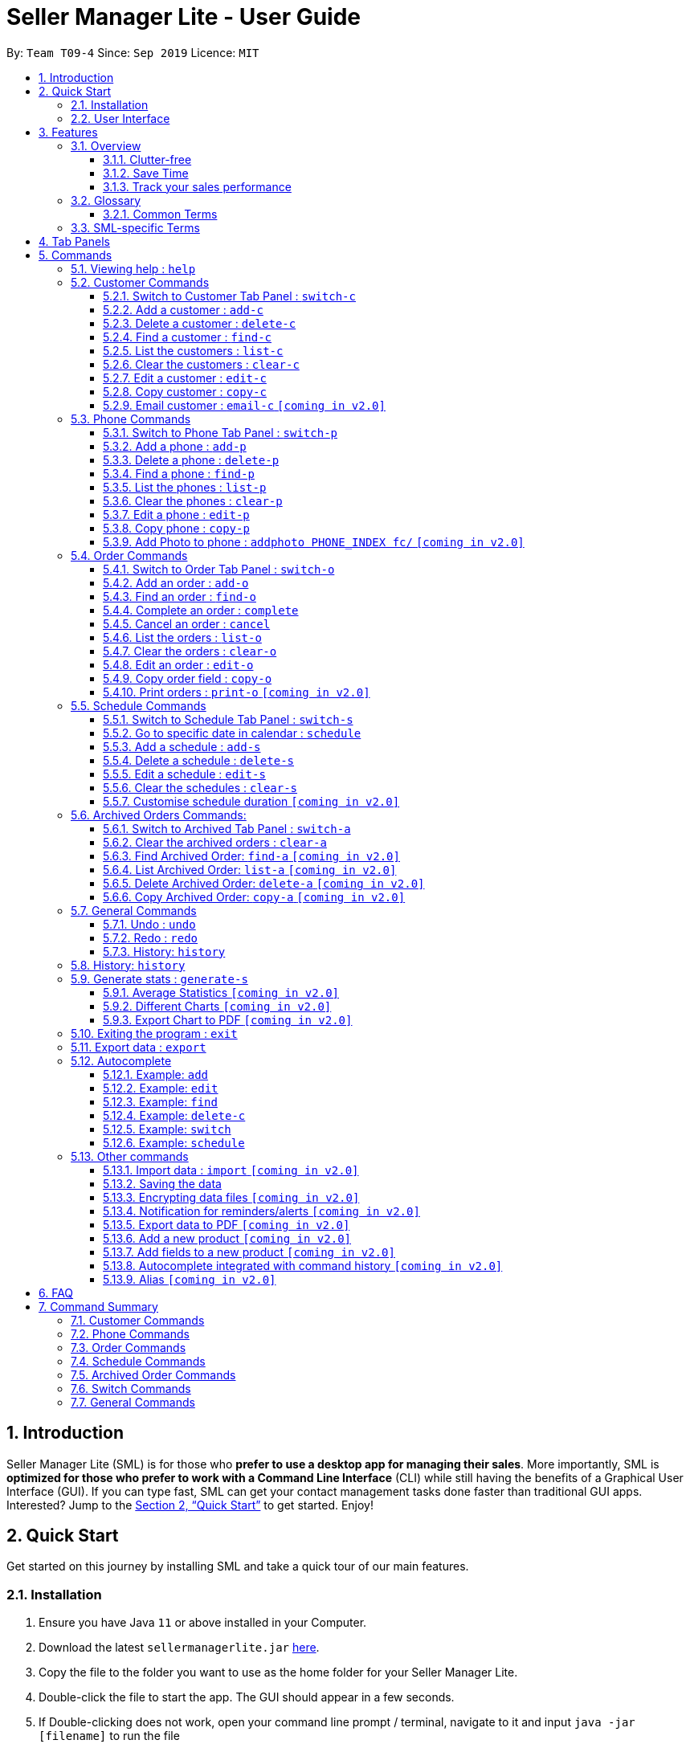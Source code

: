 = Seller Manager Lite - User Guide
:site-section: UserGuide
:toc:
:toclevels: 3
:toc-title:
:toc-placement: preamble
:sectnums:
:imagesDir: images
:stylesDir: stylesheets
:xrefstyle: full
:experimental:
ifdef::env-github[]
:tip-caption: :bulb:
:note-caption: :information_source:
endif::[]
:repoURL: https://github.com/AY1920S1-CS2103T-T09-4/main

By: `Team T09-4`      Since: `Sep 2019`      Licence: `MIT`

== Introduction
Seller Manager Lite (SML) is for those who *prefer to use a desktop app for managing their sales*. More importantly, SML is *optimized for those who prefer to work with a Command Line Interface* (CLI) while still having the benefits of a Graphical User Interface (GUI). If you can type fast, SML can get your contact management tasks done faster than traditional GUI apps. Interested? Jump to the <<Quick Start>> to get started. Enjoy!

== Quick Start

Get started on this journey by installing SML and take a quick tour of our main features.

=== Installation
.  Ensure you have Java `11` or above installed in your Computer.
.  Download the latest `sellermanagerlite.jar` https://github.com/AY1920S1-CS2103T-T09-4/main/releases[here].
.  Copy the file to the folder you want to use as the home folder for your Seller Manager Lite.
.  Double-click the file to start the app. The GUI should appear in a few seconds.
.  If Double-clicking does not work, open your command line prompt / terminal, navigate to it and
input `java -jar [filename]` to run the file

=== User Interface



image::Ui.png[width="790"]




Type the command in the command box and press kbd:[Enter] to execute it.
e.g. typing *`help`* and pressing kbd:[Enter] will open the help window.
.  Some example commands you can try:

* *`list-c`* : lists all customer contacts
* **`add-c`**`n/John Doe c/98765432 e/johnd@example.com` : adds a customer named `John Doe` to SML.
* **`delete-c`**`1` : deletes the 1st customer shown in the current list
* *`exit`* : exits the app

Refer to <<Features>> for details of each command.

[[Features]]
== Features

// tag::overview[]
=== Overview

==== Clutter-free

SML helps you to organize your customers, phones, orders and schedules without clutter.

* Use our smart tab view to toggle between customers, phones, orders, schedules and archives.
* Search for the customer, phone and order you want with our find function.

==== Save Time

SML allows you to save time by:

* allowing you to export to Microsoft Excel
* update your inventory with a single command.
* find and copy information easily
* undo and redo when you make mistakes


==== Track your sales performance

SML generates real-time sales charts for you:


* Total Revenue (monthly)
* Total Profit (monthly)
* Total Cost (monthly)

// end::overview[]

// tag::glossary[]

=== Glossary

==== Common Terms

. *SML* +
Initialism for our application, Seller Manager Lite.

. *Customer* +
A person who buys from the seller.

. *Phone* +
Multi-purpose mobile computing device. Also known as smartphones.

. *Order* +
A request for goods.

. *Schedule* +
A meetup with buyer to pass the goods. There can only be 1 schedule associated with an order at any one time. Duration of schedule is set to be 1 hour.

=== SML-specific Terms

. *Command* +
An instruction that will produce an output once entered in SML.

. *CustomerBook* +
A CustomerBook is a list that stores Customer(s) that has been added into SML.
Each customer entry comprises of CustomerName, ContactNumber and Email fields and others.

. *PhoneBook* +
A PhoneBook is a list that stores Phone(s) that has been added in SML.
Each phone entry comprises of IdentityNumber, SerialNumber, Brand, PhoneName, Colour, Cost and Capacity.

. *OrderBook* +
A OrderBook is a list that stores Order(s) that has been added in SML.
Each order entry comprises of a customer, a phone, OrderID, Price and OrderStatus.

. *ScheduleBook* +
A ScheduleBook is a list that stores Schedules(s) that has been added in SML.
Each schedule entry comprises a Venue and Calendar with date and time.

. *Archived* +
Archived is a list that stores Completed or Cancelled orders ONLY.

. *TabPanel* +
A view that is similar to web browser Tabs.

. *Add* +
The action of putting an entry into CustomerBook, PhoneBook, OrderBook or ScheduleBook.

. *Edit* +
If you want to make changes to any entry, you can do so with this command.

. *Delete* +
Remove an entry from CustomerBook, PhoneBook or ScheduleBook.

. *Find* +
The action of searching for customers, phones or orders that contains the keywords that you specify.

. *Switch* +
Change the Tab Panel to Customer, Phone, Order, Schedule or Archived.

. *Undo* +
If you've made a mistake, you can simply revert to the previous command.

. *Redo* +
Inverse of undo.

. *Copy* +
Action of copying an entry into clipboard.

// end::glossary[]

// tag::tabpanels[]
[[TabPanels]]
== Tab Panels

To ensure that users wouldn't suffer from information overload,
we have divided the user interface into 5 partitions

* Customer
* Phone
* Order
* Schedule
* Archived

Use our Switch commands ( refer to  <<Switch>> ) to toggle between the tab panels!
The cool thing about our commands is that it will automatically
toggle to the Tab Panel that it belongs to.

// end::tabpanels[]

[[Commands]]
== Commands

====
*Command Format*

* Words in `UPPER_CASE` are the parameters to be supplied by the user e.g. in `add -c n/NAME`, `NAME` is a parameter which can be used as `add -c n/John Doe`.
* Items in square brackets are optional e.g `n/NAME [t/TAG]` can be used as `n/John Doe t/friend` or as `n/John Doe`.
* Items with `…`​ after them can be used multiple times including zero times e.g. `[t/TAG]...` can be used as `{nbsp}` (i.e. 0 times), `t/friend`, `t/friend t/family` etc.
* Parameters can be in any order e.g. if the command specifies `n/NAME c/CONTACT_NUMBER`, `c/CONTACT_NUMBER n/NAME` is also acceptable.
*Note that this applies only to Customer, Phone, Order and statistics commands*
====

=== Viewing help : `help`
Lists out the commands you need to navigate SML. +
Format: `help`

// tag::customer[]
=== Customer Commands
Commands that work on customers in SML.

==== Switch to Customer Tab Panel : `switch-c`

Switches to Customer Tab Panel.

[underline]#Format#: `switch-c`


==== Add a customer : `add-c`

Adds a Customer to the CustomerBook. +
This can be done in any Tab Panel.

[underline]#Format#: `add-c n/NAME c/CONTACT_NUMBER e/EMAIL [t/TAG]…`

[TIP]
Contact numbers should be 8-digits long.
[TIP]
A customer can have any number of tags, including 0.
[TIP]
Customers can share the same name.
[TIP]
Customers cannot share the same contact number or email.

[underline]#Examples#:
* Adds a single customer
. `add-c n/Steve Jobs c/12345678 e/stevejobs@apple.com`

image::ug-command/ug-add-c.png[width="900"]

==== Delete a customer : `delete-c`
Deletes a customer in SML. Note that deleting a customer will also delete the orders and schedules associated with the customer. +

[underline]#Format#: `delete-c INDEX`


****
* Deletes the customer at the specified `INDEX`.
* The index refers to the index number shown in the displayed customer list.
* The index *must be a positive integer* 1, 2, 3, ...
****

[underline]#Examples#:

* Delete the 2nd customer.
. `list-c` +
. `delete-c 2` +

* Delete the 1st customer after performing a find customer command.
. `find-c alice` +
. `delete-c 1` +

==== Find a customer : `find-c`
Finds customers whose fields contain any of the given keywords. +

[underline]#Format#: `find KEYWORD [MORE_KEYWORDS]...`

****
* The search is case insensitive. e.g `hans` will match `Hans`
* The search matches anywhere for name, contact number, email and tags.
* The search looks for partial matches e.g. `ha` will match `hans`. However, `hns` will not match `hans`.
* Entries matching ALL fields will be returned (i.e. `AND` search).
** e.g. `find-c aaa bbb` will match a customer with name `Aaah` and with tag `bbb`;
****

[underline]#Examples#:

* Find customers with keyword `colleague` +
. `find-c colleague` +

image::ug-command/ug-find-c-1.png[width="800"]

* Find customers with keywords `charlotte` `oliveiro` +
. `find-c charlotte oliveiro` +

image::ug-command/ug-find-c-2.png[width="800"]


==== List the customers : `list-c`

List every customer in SML. Acts as a switch customer command as well. +

[underline]#Format#: `list-c`

- `list-c`

==== Clear the customers : `clear-c`
Clears every customer in SML. +

[underline]#Format#: `clear-c`

- `clear-c`


==== Edit a customer : `edit-c`
Edits an existing customer in CustomerBook. +
Format: `edit-c INDEX [n/NAME] [c/CONTACT_NUMBER] [e/EMAIL] [t/TAG]…`


****
- Edits the customer at the specified `INDEX`. The index refers to the index number shown in the displayed customer list.
The index *must be a positive integer* 1, 2, 3, ...
- At least one of the optional fields must be provided.
- Existing values will be updated to the input values.
- When editing tags, the existing tags of the customer  will be removed i.e adding of tags is not cumulative.
- You can remove all the customer's tags by typing `t/` without specifying any tags after it.
****

[underline]#Examples#:

* Edit the contact number and email of the 1st customer.
. `edit-c 1 c/98721928 e/happygolucky@gmail.com` +
* Clear all existing tags from the 2nd customer.
. `edit-c 2 t/` +

==== Copy customer : `copy-c`
Copies a customer in SML to clipboard +

[underline]#Format#: `copy-c INDEX`


****
* Copies the customer at the specified `INDEX`.
* The index refers to the index number shown in the displayed customer list.
* The index *must be a positive integer* 1, 2, 3, ...
****

[underline]#Examples#: +

* Copy the 1st customer
. `copy-c 1`

* Copy the 1st customer after performing find.
. `find-c Lee`
. `copy-c 1`

==== Email customer : `email-c` `[coming in v2.0]`
Emails a customer in SML. Opens Gmail on web browser and drafts an email to customer. +

[underline]#Format#: `email-c INDEX`


// end::customer[]

// tag::phone[]
=== Phone Commands
Commands that work on phones that you have in SML.

==== Switch to Phone Tab Panel : `switch-p`

Switches to Phone Tab Panel.

[underline]#Format#: `switch-p`



==== Add a phone : `add-p`
Adds a phone. Similar to add customer. +

[underline]#Format#: `add-p i/IDENTITY NUMBER (IMEI) s/SERIAL NUMBER n/NAME b/BRAND cp/CAPACITY (in GB) cl/COLOUR $/COST [t/TAG]…​`

[TIP]
IMEI Number should be 15 digits long.
[TIP]
Capacity can be 8GB, 16GB, 32GB, 64GB, 128GB, 256GB, 512GB or 1024GB. You do not need to type GB after the prefix cp/.
[TIP]
Cost must start with $ and can only have a maximum of 2 decimal place.
[TIP]
A customer can have any number of tags, including 0.

[underline]#Examples#:

* Adds a single phone
. `add-p i/543407158585522 s/A123bcfe29 n/iPhone 11 b/Apple cp/128 cl/Purple $/$900 t/NEW t/Cool`

image::ug-command/ug-add-p.png[width="800"]

==== Delete a phone : `delete-p`
Deletes a phone in SML. Note that deleting a phone will also delete the orders and schedules associated with the phone.+

[underline]#Format#: `delete-p INDEX`


****
* Deletes the phone at the specified `INDEX`.
* The index refers to the index number shown in the displayed phone list.
* The index *must be a positive integer* 1, 2, 3, ...
****

[underline]#Examples#:

* Delete the 2nd phone.
. `list-p` +
. `delete-p 2` +

* Delete the 1st phone after performing a find phone command.
. `find-p alice` +
. `delete-p 1` +

==== Find a phone : `find-p`
Finds phones whose fields contain any of the given keywords. +

[underline]#Format#: `find KEYWORD [MORE_KEYWORDS]...`

****
* The search is case insensitive. e.g `hans` will match `Hans`
* The search looks for partial matches e.g. `ha` will match `hans`. However, `hns` will not match `hans`.
* The search matches anywhere for name, contact number, email and tags.
* Entries matching ALL field will be returned (i.e. `AND` search).
** e.g. `find-c aaa bbb` will match a phone with name `Aaah` and with tag `bbb`;
****

[underline]#Examples#:

* Find phones with keyword `apple` +
. `find-p apple` +

image::ug-command/ug-find-p-1.png[width="800"]

* Find phones with keywords `128` `iphone` +
. `find-p 128 iphone` +

image::ug-command/ug-find-p-2.png[width="800"]


==== List the phones : `list-p`
List every phone in SML. Acts as a switch phone command as well. +

[underline]#Format#: `list-p`

- `list-p`

==== Clear the phones : `clear-p`
Clears every phone in SML. +

[underline]#Format#: `clear-p`

- `clear-p`

==== Edit a phone : `edit-p`
Edits the data fields of a phone. +
[underline]#Format#: `edit-p INDEX [i/IMEI] [s/SERIAL NUMBER] [n/NAME] [b/BRAND] [cp/CAPACITY] [cl/COLOUR] [$/COST] [t/TAG]…`


****
- Edits the phone at the specified `INDEX`. The index refers to the index number shown in the displayed customer list.
The index *must be a positive integer* 1, 2, 3, ...
- At least one of the optional fields must be provided.
- Existing values will be updated to the input values.
- When editing tags, the existing tags of the phone  will be removed i.e adding of tags is not cumulative.
- You can remove all the phones's tags by typing `t/` without specifying any tags after it.
****

[underline]#Examples#:

* Edit the phone name and colour of the 1st phone.
. `edit-c 1 n/iPhone 11 cl/Green` +
* Clear all existing tags from the 2nd phone.
. `edit-c 2 t/` +

==== Copy phone : `copy-p`
Copies a phone in SML to clipboard +

[underline]#Format#: `copy-p INDEX`

[underline]#Examples#: +

****
* Copies the phone at the specified `INDEX`.
* The index refers to the index number shown in the displayed phone list.
* The index *must be a positive integer* 1, 2, 3, ...
****

[underline]#Examples#:

* Copy the 1st phone
. `copy-p 1`

* Copy the 1st phone after performing find.
. `find-p apple`
. `copy-p 1`

==== Add Photo to phone : `addphoto PHONE_INDEX fc/` `[coming in v2.0]`

Adds a photo to a phone in the database using the system's user interface dialog.


// end::phone[]

=== Order Commands
Commands that work on orders that you have.

==== Switch to Order Tab Panel : `switch-o`
Switches to Order Tab Panel.
[underline]#Format#: `switch-o`

==== Add an order : `add-o`
Adds an order to the list of orders. +
Format: `add-o c/CUSTOMER_INDEX p/PHONE_INDEX $/PRICE [t/TAG]...`

****
* Negative prices will be rejected.
* $0 is accepted to accommodate for free transactions.
* Prices above 1.7*10^308 will not be rejected. However, they will
*corrupt* the data. There is no practical reason
for a price to be that high.
****

==== Find an order : `find-o`
Returns all the information pertaining to the order. +
Format: `find-o KEYWORD [KEYWORD]...`


==== Complete an order : `complete`
Completes the order, order status changed to `COMPLETED`. Phone associated with order will also be deleted. +
Format: `complete INDEX`

==== Cancel an order : `cancel`
Cancels the order at the specified index. +
Format: `cancel INDEX`

==== List the orders : `list-o`
List all the orders in the list. +
Format: `list-o`

==== Clear the orders : `clear-o`
Clears every order in SML. +

[underline]#Format#: `clear-o`

==== Edit an order : `edit-o`
Edits the data fields of an order. +
[underline]#Format#: `edit-o INDEX [c/CUSTOMER_INDEX] [p/PHONE_INDEX] [$/PRICE] [t/TAG]…`


****
- Edits the order at the specified `INDEX`. The index refers to the index number shown in the displayed customer list.
The index *must be a positive integer* 1, 2, 3, ...
- At least one of the optional fields must be provided.
- Existing values will be updated to the input values.
- When editing tags, the existing tags of the order  will be removed i.e adding of tags is not cumulative.
- You can remove all the order's tags by typing `t/` without specifying any tags after it.
****

[underline]#Examples#:

* Edit the price of the 1st order.
. `edit-o 1 $/$1000` +
* Clear all existing tags from the 2nd order.
. `edit-o 2 t/` +


==== Copy order field : `copy-o`
Copies an order field to clipboard. +
Format: `copy-o <field>`


==== Print orders : `print-o` `[coming in v2.0]`
Prints the order lists with formatting that is appropriate for stock-take or order tracking.
Order list is converted into PDF format before being printed. +
Format: `print-o`

// tag::schedule[]

=== Schedule Commands
Commands that work on schedules you have.

==== Switch to Schedule Tab Panel : `switch-s`
Switches to Schedule Tab Panel. +
[underline]#Format#: `switch-s`

==== Go to specific date in calendar : `schedule`
Shows the week of the date specified by the user. +
[underline]#Format#: `schedule cd/DATE`
[TIP]
Date should be in the format YYYY.MM.DD with valid year, month and date. Only dates from year 1970 onwards are valid.
[TIP]
Month and date can be *single digits* where applicable.

==== Add a schedule : `add-s`
Adds a schedule. +
If there are conflicts with the existing schedules, use the `-allow` flag to allow clashing schedules.
****
Note:

- You can add multiple schedules at the same time slot but it will affect the visibility of the order index on the schedule.
- Venue that is too long will be truncated / not visible on the calendar schedule. Simple hover your cursor over the schedule, the full venue should appear as a temporary pop-up in a while.
****
[underline]#Format#: `add-s ORDER_INDEX cd/DATE ct/TIME v/VENUE [t/TAG]… [-allow]` +

[underline]#Example#: +

* `add-s 3 cd/2018.7.25 ct/18.00 v/Starbucks t/freebie -allow` +

image::ug-command/ug-add-s.png[width="800"]

[TIP]
Order index should be a positive integer and must exist in the order list.
[TIP]
Date should be in the format YYYY.MM.DD with valid year, month and date. Only dates from year 1970 onwards are valid.
*Month and date can be single digits if applicable.*
[TIP]
Time should be in the 24-hour format HH.MM with valid hour and minute.
*Hour and minute can be single digits if applicable.*
[TIP]
Schedule can have any number of tags, including 0.

==== Delete a schedule : `delete-s`
Deletes a schedule. +
[underline]#Format#: `delete-s ORDER_INDEX`
****
* Deletes the schedule of the order at the specified `ORDER_INDEX`.
* Order index is a positive integer and must exist in the order list.
****
[underline]#Example#: +

* Delete the schedule of the 2nd order.
. `list-o` +
. `delete-s 2`

==== Edit a schedule : `edit-s`
Edits an existing schedule. +
If the edited schedule has conflicts with the existing schedules, use the `-allow` flag to allow clashing schedules. +
*Note*: You can add multiple schedules at the same time slot but it will affect the *visibility of the order index and schedule venue* on the calendar. +

[underline]#Format#: `edit-s ORDER_INDEX [cd/DATE] [ct/TIME] [v/VENUE] [t/TAG]… [-allow]`
****
- Edits the schedule of the order at the specified `ORDER_INDEX`.
- At least one of the optional fields must be provided.
- Existing values will be updated to the input values.
- When editing tags, the existing tags of the schedule will be removed i.e adding of tags is not cumulative.
- You can remove all the schedule's tags by typing `t/` without specifying any tags after it.
****

[underline]#Examples#:

* Edit the date of the schedule of the 1st order and allow it to clash with the existing schedules. +
`edit-s 1 cd/2019.12.12 -allow`

==== Clear the schedules : `clear-s`
Clears every schedule in SML. +

[underline]#Format#: `clear-s`

==== Customise schedule duration `[coming in v2.0]`
There will be an additional attribute in schedule which takes in the duration of the event (in minutes).

// end::schedule[]

=== Archived Orders Commands:


==== Switch to Archived Tab Panel : `switch-a`

Switches to Archived Order Tab Panel.

[underline]#Format#: `switch-a`

==== Clear the archived orders : `clear-a`
Clears every archived order in SML. +

[underline]#Format#: `clear-a`

==== Find Archived Order: `find-a` `[coming in v2.0]`

Finds archived orders whose fields contain any of the given keywords. +

[underline]#Format#: `find-a KEYWORD [MORE_KEYWORDS]...`


==== List Archived Order: `list-a` `[coming in v2.0]`
List every archived order in SML. Acts as a switch archived order command as well. +

[underline]#Format#: `list-a`

- `list-a`

==== Delete Archived Order: `delete-a` `[coming in v2.0]`

Deletes an archived order in SML.

[underline]#Format#: `delete-c INDEX`


==== Copy Archived Order: `copy-a` `[coming in v2.0]`
Copies an archived order field to clipboard. +
Format: `copy-a INDEX`

=== General Commands

==== Undo : `undo`

Undo the previous command. +
Currently, the following commands are undoable and redoable. +

. Add Customer
. Edit Customer
. Delete Customer
. Clear Customer

. Add Order
. Edit Order
. Complete Order
. Cancel Order
. Clear Order

. Add Phone
. Edit Phone
. Delete Phone
. Clear Phone

. Add Schedule
. Edit Schedule
. Delete Schedule
. Clear Schedule

[underline]#Format#: `undo`

[underline]#Examples#:

* Undo clear Customer Book
. `clear-c`
. `undo`

image::ug-command/ug-undo.png[width="800"]

==== Redo : `redo`
Redo the previous undone command. Inverse of undo.  +

Currently, the following commands are undoable and redoable. +

. Add Customer
. Edit Customer
. Delete Customer
. Clear Customer

. Add Order
. Edit Order
. Complete Order
. Cancel Order

. Add Phone
. Edit Phone
. Delete Phone
. Clear Phone

. Add Schedule
. Edit Schedule
. Delete Schedule
. Clear Schedule

[underline]#Format#: `redo`

[underline]#Examples#:

// tag::statisticsCommand[]
* Redo clear Customer Book
. `clear-c`
. `undo`
. `redo`

image::ug-command/ug-redo.png[width="800"]


==== History: `history`

Views the command history of all your previous commands.

[underline]#Format#: `history`

[underline]#Example#:

image::ug-command/ug-history.png[width="800"]

// tag::statisticsCommand[]
* Redo clear Customer Book
. `clear-c`
. `undo`
. `redo`

image::ug-command/ug-redo.png[width="800"]


=== History: `history`

Views the command history of all your previous commands.

[underline]#Format#: `history`

[underline]#Example#:

image::ug-command/ug-history.png[width="800"]

// tag::statisticsCommandUG[]
=== Generate stats : `generate-s`

`v1.4` only allows statistics on orders marked as `Completed` and has a  `Schedule`.

This function calculates the three type of
statistics as shown below.

All statistics that are calculated are only on orders in the `archived panel` that has been `completed` and with valid `schedule`.
Lacking any of this will cause its non-inclusion into the statistics calculation.
The value calculated is the sum over the total time period within a month, meaning that it will take the date period,
calculate the statistics for orders within that time period, split it by month and display it.

e.g `revenue` between 2019.11.12 and 2019.11.29 will calculate the order between this 2 dates, sum up the revenue
(as it falls within a single month) and
display this value.

* Accepts two types of input:
** Without date input
** with date input +

Generates the statistics with no date input. +


Used for calculating `total profit` , `total Revenue` and `total Cost`. +
Format: `generate-s s/stat` +

Type for `stat` includes: `profit`, `revenue`, `cost` +
The argument must match this three words perfectly.

Shown below:


image::StatsExampleDefault.png[width="600"]


Generates the statistics with date input in chart format (in pop-up modal dialog). +
Format: `generate-s s/stat d1/YYYY.MM.DD d2/YYYY.MM.DD` +
Example: `generate-s s/revenue d1/2019.10.16 d2/2019.11.21` +
Format for date is in YYYY.MM.DD e.g `2019.05.12`

Shown below:

image::StatsExampleGraph.png[width="600"]

[TIP]
Date should be in the format YYYY.MM.DD with valid year, month and date. Only dates from year 1970 onwards are valid.
[TIP]
For dates in YYYY.MM.DD, the MM and DD argument can omit the leading 0 e.g `2019.1.1` is valid
as long as the date is valid
[TIP]
Accuracy is guaranteed up to $0.01 *only*
[TIP]
Statistic type argument must match `profit`, `revenue`, `cost` (no upper case)

Limitations:

* Range of dates affecting chart display:
** The chart is able to accept a large range of dates, but take note that above a
certain threshold the gap between the months will change, depending on how large of a range you are calculating.
This behaviour is intentional and not a bug.

* Date range starts from 1970 onwards
** Date of year input starts from 1970 onwards. This is enough to fit our use case. Anything lower will be rejected.

* Auto truncation of labels
** the X-axis labels will adjust automatically based on the range of inputs. This is intended to give users the
flexibility with regards to the range of dates to be inputted. Above a certain range the interval between x-axis data
will decrease e.g 2 months

* Stats window data not updating
** If you already have a stats window open and you complete an order,
you will have to re enter the statistic command to update that value in another window.

* Manually Close the Statistic window before typing `exit` on the main app
** If you already have a stats window open before you enter the `exit` command, the application will only stop running
when the remaining statistic windows are closed manually.

* Load time:
** Do not be alarmed if the window does not pop up immediately upon click. For larger data sets
we estimate at least a few seconds before the window will be loaded.


==== Average Statistics `[coming in v2.0]`
** More advanced commands like `average profit` etc

==== Different Charts `[coming in v2.0]`
** Instead of just being able to display via a line chart, users will be able to select the type of chart

==== Export Chart to PDF `[coming in v2.0]`
** User will be able to export their charts to pdf with a click of a button.

// end::statisticsCommandUG[]

=== Exiting the program : `exit`

Exits the program. +

[underline]#Format#: `exit`

If there are any statistics window open when executing this, the application will not terminate until those windows are closed too


=== Export data : `export`


Exports application data into csv file. +
If csv file of the input file name exists, the application data will be exported to the existing file. +
If csv file of the input file name does not exist, the application data will be exported into a new file. +

[underline]#Format#: `export FILE_NAME` +


=== Autocomplete
As you type into the command line, suggestions will appear.

A maximum of 8 suggestions will appear in a dropdown menu, sorted by their degree of
similarity to the entered text.

[TIP]
The system may lag and not work occasionally if you are typing too fast.

==== Example: `add`

*** When you enter `add-c` followed by a space, the system will suggest
a list of prefixes you can enter, such as `n/`.

*** When you enter `add-c n/`, the system will suggest a list of names that
belong to existing customers. This is helpful in checking if the data you are
entering is duplicated.

*** The list of data that is suggested depends on the prefix that is last entered.
For instance, if the last entered prefix was `e/`, it would instead suggest a
list of existing emails.

****
* As `add-c`, `add-p` and `add-o` commands can accept an unlimited number of tags,
the system will endlessly suggest `t/` prefixes and `Tag` arguments after all
compulsory arguments are entered.

* Autocomplete works similarly for all `add` commands and `generate-s`.

* Even though these commands do not require the prefixes and arguments to be in
any specified order, the autocomplete system enforces an artificial order to reduce
confusion.

* When you update data in the application, the suggestions that use these
pieces of data will be updated accordingly.
****

==== Example: `edit`

*** When you enter `edit-c` followed by a space, the system will suggest
two numbers: `1` and `N`, where `N` is the largest valid index that can
be entered. In this case, `N` corresponds to the number of customers
displayed on the customer panel.

*** When you enter `edit-c 1` followed by a space, the system will
suggest a list of prefixes you can enter, such as `n/`, `c/`, `e/`.

*** When you enter `edit-c 1 c/`, the system will suggest a list of
contact numbers that belong to existing customers.
This is helpful in checking if the data you are editing to is duplicated.

*** The list of data that is suggested depends on the prefix that is last
entered. If the last entered prefix was `i/`, it would instead suggest a
list of existing identity numbers.

****
* As edit commands allow for optional arguments and multiple same arguments,
the system is designed to always suggest the entire set of possible prefixes.

* Autocomplete works similarly for all `edit` commands.
****

==== Example: `find`

*** When you enter `find-c` followed by a space, the system will suggest
values from every attribute of every customer in the database.

****
* As `find` commands accept any unlimited number of keywords, the system
will endlessly suggest the same set of possible keywords when a space is
entered.

* Autocomplete works similarly for all `find` commands.
****

==== Example: `delete-c`

*** For commands such as `delete-c` which take only a single index and
no additional arguments, the system will suggest two numbers: `1` and `N`,
where `N` is the largest valid index that can be entered.

****
* Commands of this type include `delete`, `copy`, `complete`, `cancel`.
****

==== Example: `switch`

*** For simple commands such as `switch-c`, the system will suggest the command word
and nothing else.

****
* Simple commands include `switch`, `export`, `list`, `clear`, `undo`, `redo`, `history`, `exit`, `help`.
****

==== Example: `schedule`

*** If you enter `schedule` followed by a space, the system will suggest
dates that already have orders scheduled on them. This is helpful in
checking for duplicates.

=== Other commands

==== Import data : `import` `[coming in v2.0]`


Imports csv file into application. +
If csv file of the input file exists, the file will be imported. +
If csv file of the input file does not exist, command will not be executed. +

[underline]#Format#: `import FILE_NAME`

==== Saving the data


SML data are saved in the hard disk automatically after any command that changes the data. +
There is no need to save manually.

==== Encrypting data files `[coming in v2.0]`


All data files will be password-protected with a unique password of at least 8 characters long.

[underline]#Format#: `encrypt PASSWORD`

==== Notification for reminders/alerts  `[coming in v2.0]`


Notification page to show reminders or alerts of upcoming schedules.

==== Export data to PDF  `[coming in v2.0]`


Export the application data in SML to PDF format.

[underline]#Format#: `export pdf`

==== Add a new product `[coming in v2.0]`

This command is to allow users to define their own product (e.g. Tablet) with its own fields.
Users have to first key in the primary key name.
The primary key is used to uniquely identify all records. (e.g. for Tablet, the primary key could be the Serial Number)
This will be followed by the data type of the primary key.
The data types that will be supported are: #_DIGIT, #_CHARACTERS, #_ALPHANUMERIC, and also any of the existing fields.
The hash tag represents the length of the valid input for the primary key.


[underline]#Format#: `create PRODUCT_NAME PRIMARY_KEY_NAME DATA_TYPE `

==== Add fields to a new product `[coming in v2.0]`

This command is to allow users to add a field to their product.
Users have to first key in the field name.
This will be followed by the data type of the field.
The data types that will be supported are: #_DIGIT, #_CHARACTERS, #_ALPHANUMERIC, and also any of the existing fields.
The hash tag represents the length of the valid input for the primary key.


[underline]#Format#: `addfield PRODUCT_NAME FIELD_NAME DATA_TYPE `

==== Autocomplete integrated with command history `[coming in v2.0]`

This extension of the autocomplete feature is to allow users to receive
suggestions based on past inputs.

==== Alias `[coming in v2.0]`

This feature is to allow users to define customized command words to
simplify long commands. For example, `generate-s s/profit` can be
simplified to `gp`.

== FAQ
*Q*: How do I transfer my data to another Computer? +
*A*: Install the app in the other computer and overwrite the empty data file it creates with the file that contains the data of your previous SML folder.


// tag::summary[]
== Command Summary

=== Customer Commands

[width="100%",cols="20%,<30%",options="header",]
|=======================================================================
|Command | Summary
|`switch-c` | Switches to customer tab panel.
|`add-c n/NAME p/PHONE_NUMBER e/EMAIL a/ADDRESS [t/TAG]…`| Adds a new customer into SML
|`edit-c INDEX [n/NAME] [p/PHONE] [e/EMAIL] [a/ADDRESS] [t/TAG]…​ `| Edits an existing customer.
|`delete-c INDEX`| Deletes a customer and its associated orders and schedules.
|`clear-c`| Deletes all customers and their associated orders and schedules.
|`find-c KEYWORD [MORE_KEYWORDS]`| Finds the customers that contains the keywords in its field.
|`copy-c INDEX`| Copies a customer into clipboard
|=======================================================================


=== Phone Commands

[width="100%",cols="20%,<30%",options="header",]
|=======================================================================
|Command | Summary
|`add-p i/IDENTITY NUMBER (IMEI) s/SERIAL NUMBER n/NAME b/BRAND cp/CAPACITY (in GB) cl/COLOUR $/COST [t/TAG]…​`| Adds a new phone into SML
|`edit-p INDEX [i/IMEI] [s/SERIAL NUMBER] [n/NAME] [b/BRAND] [cp/CAPACITY] [cl/COLOUR] [$/COST] [t/TAG]…`| Edits an existing phone.
|`delete-p INDEX`| Deletes a phone and its associated orders and schedules.
|`clear-p`| Deletes all phones and their associated orders and schedules.
|`find-p KEYWORD [MORE_KEYWORDS]`| Finds the phones that contains the keywords in its field.
|`copy-p INDEX`| Copies a phone into clipboard
|=======================================================================

=== Order Commands

[width="100%",cols="20%,<30%",options="header",]
|=======================================================================
|Command | Summary
|`add-o c/CUSTOMER_INDEX p/PHONE_INDEX $/PRICE [t/TAG]...`| Adds a new order into SML
|`edit-o INDEX [c/CUSTOMER_INDEX] [p/PHONE_INDEX] [$/PRICE] [t/TAG]…`| Edits an existing order.
|`complete INDEX`| Completes an order and shift it into Archived Order Tab. Also deletes the associated phone.
|`cancel INDEX`| Cancels an order and shift it into Archived Order Tab.
|`clear-o`| Deletes all orders
|`find-o KEYWORD [MORE_KEYWORDS]`| Finds the orders that contains the keywords in its field.
|`copy-o INDEX`| Copies an order into clipboard
|=======================================================================

=== Schedule Commands

[width="100%",cols="20%,<30%",options="header",]
|=======================================================================
|Command | Summary
|`schedule cd/DATE`| Shows the week of the date specified by the user.
|`add-s ORDER_INDEX cd/DATE ct/TIME v/VENUE [t/TAG]… [-allow]`| Adds a new schedule into SML
|`edit-s ORDER_INDEX [cd/DATE] [ct/TIME] [v/VENUE] [t/TAG]… [-allow]`| Edits an existing schedule.
|`delete-s ORDER_INDEX`| Deletes a schedule.
|`clear-s`| Deletes all schedules.
|=======================================================================

=== Archived Order Commands
[width="100%",cols="20%,<30%",options="header",]
|=======================================================================
|Command | Summary
|`clear-a`| Deletes all archived orders.
|=======================================================================

[[Switch]]
=== Switch Commands
[width="100%",cols="20%,<30%",options="header",]
|=======================================================================
|Command | Summary
|`switch-a` | Switches to archived order tab panel.
|`switch-s` | Switches to schedule tab panel.
|`switch-o` | Switches to order tab panel.
|`switch-p` | Switches to phone tab panel.
|`switch-c` | Switches to customer tab panel.
|=======================================================================

=== General Commands
[width="100%",cols="20%,<30%",options="header",]
|=======================================================================
|Command | Summary
|`generate-s s/stat d1/YYYY.MM.DD d2/YYYY.MM.DD` | Generates the statistics with date input in chart format (in pop-up modal dialog). +
|`generate-s s/stat`| Generates the statistics with no date input.
|`undo`| Undo the last undoable command.
|`redo`| Redo the undone command.
|`history`| Views command history.
|`export <file name>`| Exports application data into csv file.
|`help`| Pops up a help window.
|`exit`| Quits the application.
|=======================================================================

// end::summary[]


